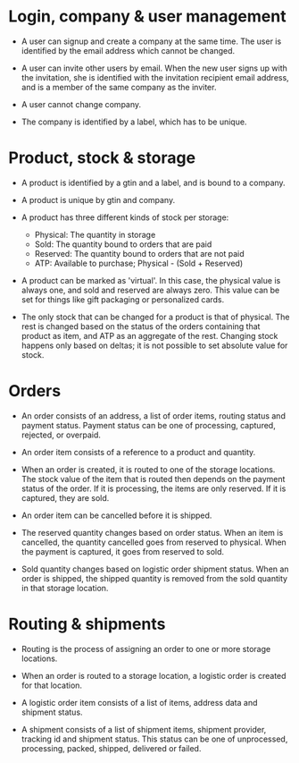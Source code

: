 * Login, company & user management

- A user can signup and create a company at the same time. The user is
  identified by the email address which cannot be changed.

- A user can invite other users by email. When the new user signs up
  with the invitation, she is identified with the invitation recipient
  email address, and is a member of the same company as the inviter.

- A user cannot change company.

- The company is identified by a label, which has to be unique.

* Product, stock & storage

- A product is identified by a gtin and a label, and is bound to a
  company.

- A product is unique by gtin and company.

- A product has three different kinds of stock per storage:
  + Physical: The quantity in storage
  + Sold: The quantity bound to orders that are paid
  + Reserved: The quantity bound to orders that are not paid
  + ATP: Available to purchase; Physical - (Sold + Reserved)

- A product can be marked as 'virtual'. In this case, the physical
  value is always one, and sold and reserved are always zero. This
  value can be set for things like gift packaging or personalized
  cards.

- The only stock that can be changed for a product is that of
  physical. The rest is changed based on the status of the orders
  containing that product as item, and ATP as an aggregate of the
  rest. Changing stock happens only based on deltas; it is not
  possible to set absolute value for stock.

* Orders

- An order consists of an address, a list of order items, routing
  status and payment status. Payment status can be one of processing,
  captured, rejected, or overpaid.

- An order item consists of a reference to a product and quantity.

- When an order is created, it is routed to one of the storage
  locations. The stock value of the item that is routed then depends
  on the payment status of the order. If it is processing, the items
  are only reserved. If it is captured, they are sold.

- An order item can be cancelled before it is shipped.

- The reserved quantity changes based on order status. When an item is
  cancelled, the quantity cancelled goes from reserved to
  physical. When the payment is captured, it goes from reserved to
  sold.

- Sold quantity changes based on logistic order shipment status. When
  an order is shipped, the shipped quantity is removed from the sold
  quantity in that storage location.

* Routing & shipments

- Routing is the process of assigning an order to one or more storage locations.

- When an order is routed to a storage location, a logistic order is
  created for that location.

- A logistic order item consists of a list of items, address data and
  shipment status.

- A shipment consists of a list of shipment items, shipment provider,
  tracking id and shipment status. This status can be one of
  unprocessed, processing, packed, shipped, delivered or failed.
